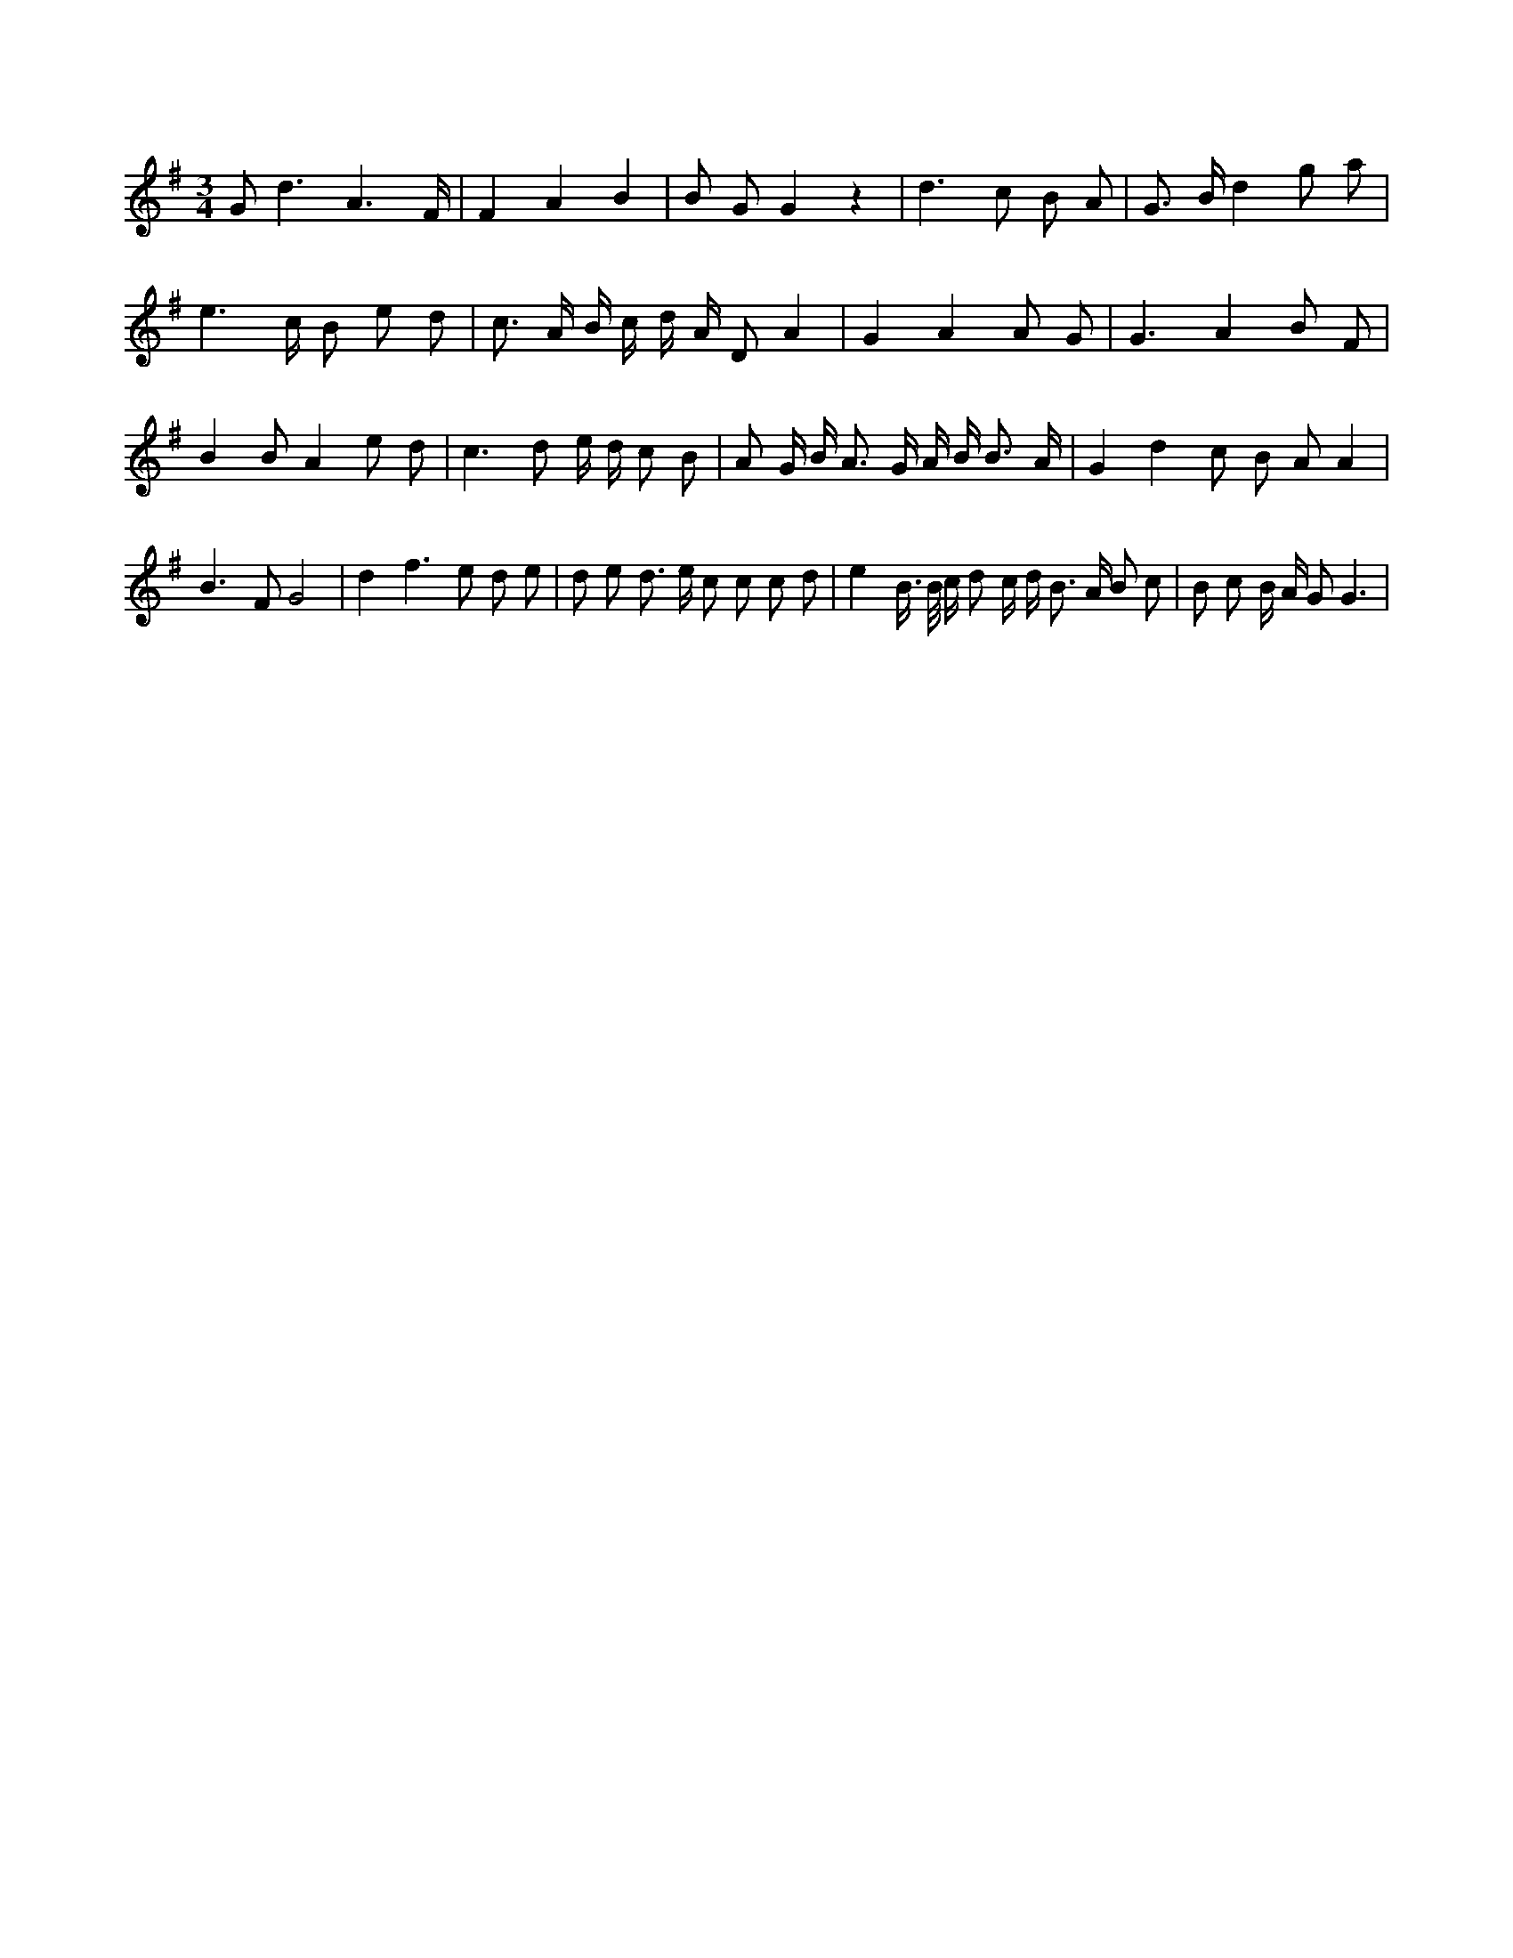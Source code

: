X:448
L:1/8
M:3/4
K:Gclef
G2 < d2 A3 /2 F/2 | F2 A2 B2 | B G G2 z2 | d2 > c2 B A | G > B d2 g a | e2 > c B e d | c > A B/2 c/2 d/2 A/2 D A2 | G2 A2 A G | G3 A2 B F | B2 B A2 e d | c3 d e/2 d/2 c B | A G/2 B < A G/2 A/2 B < B A/2 | G2 d2 c B A A2 | B2 > F2 G4 | d2 f2 > e2 d e | d e d > e c c c d | e2 B/2 > B/2 c/2 d c/2 d/2 B > A B c | B c B/2 A/2 G G3 |
